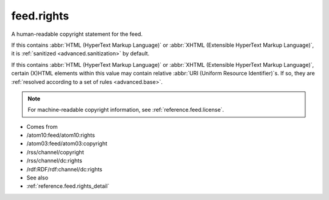 .. _reference.feed.rights:



feed.rights
===========




A human-readable copyright statement for the feed.

If this contains :abbr:`HTML (HyperText Markup Language)` or :abbr:`XHTML (Extensible HyperText Markup Language)`, it is :ref:`sanitized <advanced.sanitization>` by default.

If this contains :abbr:`HTML (HyperText Markup Language)` or :abbr:`XHTML (Extensible HyperText Markup Language)`, certain (X)HTML elements within this value may contain relative :abbr:`URI (Uniform Resource Identifier)`s.  If so, they are :ref:`resolved according to a set of rules <advanced.base>`.

.. note:: For machine-readable copyright information, see :ref:`reference.feed.license`.

- Comes from

- /atom10:feed/atom10:rights

- /atom03:feed/atom03:copyright

- /rss/channel/copyright

- /rss/channel/dc:rights

- /rdf:RDF/rdf:channel/dc:rights



- See also

- :ref:`reference.feed.rights_detail`